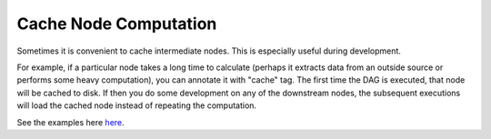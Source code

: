======================
Cache Node Computation
======================

Sometimes it is convenient to cache intermediate nodes. This is especially useful during development.

For example, if a particular node takes a long time to calculate (perhaps it extracts data from an outside source or performs some heavy computation), you can annotate it with "cache" tag. The first time the DAG is executed, that node will be cached to disk. If then you do some development on any of the downstream nodes, the subsequent executions will load the cached node instead of repeating the computation.

See the examples here `here <https://github.com/DAGWorks-Inc/hamilton/tree/main/examples/caching_nodes>`_.
